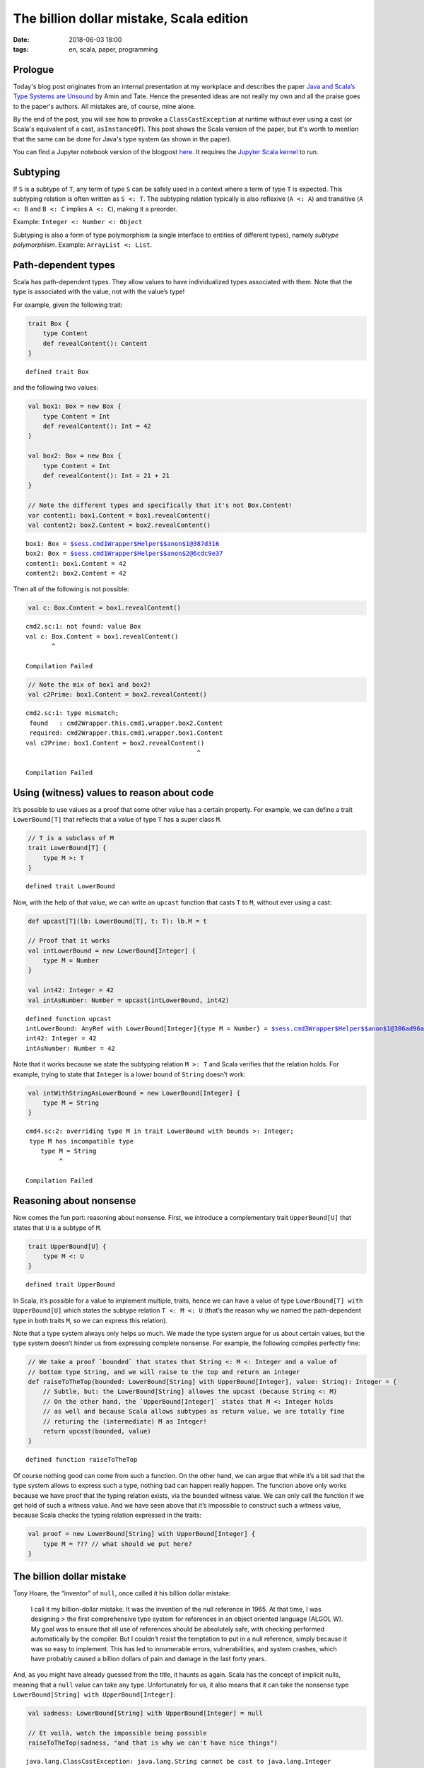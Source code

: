 =========================================
The billion dollar mistake, Scala edition
=========================================

:date: 2018-06-03 18:00
:tags: en, scala, paper, programming

Prologue
========

Today's blog post originates from an internal presentation at my workplace and
describes the paper `Java and Scala’s Type Systems are Unsound
<http://io.livecode.ch/learn/namin/unsound>`_ by Amin and Tate. Hence the
presented ideas are not really my own and all the praise goes to the paper's
authors. All mistakes are, of course, mine alone.

By the end of the post, you will see how to provoke a ``ClassCastException`` at
runtime without ever using a cast (or Scala's equivalent of a cast,
``asInstanceOf``). This post shows the Scala version of the paper, but it's worth
to mention that the same can be done for Java's type system (as shown in the
paper).

You can find a Jupyter notebook version of the blogpost `here
<https://gist.github.com/Trundle/3a514e62ccadbd8667>`_. It requires the `Jupyter
Scala kernel <https://github.com/jupyter-scala/jupyter-scala>`_ to run.

Subtyping
=========

If ``S`` is a subtype of ``T``, any term of type ``S`` can be safely
used in a context where a term of type ``T`` is expected. This subtyping
relation is often written as ``S <: T``. The subtyping relation
typically is also reflexive (``A <: A``) and transitive (``A <: B`` and
``B <: C`` implies ``A <: C``), making it a preorder.

Example: ``Integer <: Number <: Object``

Subtyping is also a form of type polymorphism (a single interface to
entities of different types), namely *subtype polymorphism*. Example:
``ArrayList <: List``.

Path-dependent types
====================

Scala has path-dependent types. They allow values to have individualized
types associated with them. Note that the type is associated with the
value, not with the value’s type!

For example, given the following trait:

.. code:: scala

    trait Box {
        type Content
        def revealContent(): Content
    }




.. parsed-literal::

    defined trait Box



and the following two values:

.. code:: scala

    val box1: Box = new Box {
        type Content = Int
        def revealContent(): Int = 42
    }
    
    val box2: Box = new Box {
        type Content = Int
        def revealContent(): Int = 21 + 21
    }
    
    // Note the different types and specifically that it's not Box.Content!
    var content1: box1.Content = box1.revealContent()
    val content2: box2.Content = box2.revealContent()




.. parsed-literal::

    box1: Box = $sess.cmd1Wrapper$Helper$$anon$1@387d316
    box2: Box = $sess.cmd1Wrapper$Helper$$anon$2@6cdc9e37
    content1: box1.Content = 42
    content2: box2.Content = 42



Then all of the following is not possible:

.. code:: scala

    val c: Box.Content = box1.revealContent()


.. parsed-literal::

    cmd2.sc:1: not found: value Box
    val c: Box.Content = box1.revealContent()
           ^

    Compilation Failed


.. code:: scala

    // Note the mix of box1 and box2!
    val c2Prime: box1.Content = box2.revealContent()


.. parsed-literal::

    cmd2.sc:1: type mismatch;
     found   : cmd2Wrapper.this.cmd1.wrapper.box2.Content
     required: cmd2Wrapper.this.cmd1.wrapper.box1.Content
    val c2Prime: box1.Content = box2.revealContent()
                                                  ^

    Compilation Failed


Using (witness) values to reason about code
===========================================

It’s possible to use values as a proof that some other value has a
certain property. For example, we can define a trait ``LowerBound[T]``
that reflects that a value of type ``T`` has a super class ``M``.

.. code:: scala

    // T is a subclass of M
    trait LowerBound[T] {
        type M >: T
    }




.. parsed-literal::

    defined trait LowerBound



Now, with the help of that value, we can write an ``upcast`` function
that casts ``T`` to ``M``, without ever using a cast:

.. code:: scala

    def upcast[T](lb: LowerBound[T], t: T): lb.M = t
    
    // Proof that it works
    val intLowerBound = new LowerBound[Integer] {
        type M = Number
    }
    
    val int42: Integer = 42
    val intAsNumber: Number = upcast(intLowerBound, int42)




.. parsed-literal::

    defined function upcast
    intLowerBound: AnyRef with LowerBound[Integer]{type M = Number} = $sess.cmd3Wrapper$Helper$$anon$1@306ad96a
    int42: Integer = 42
    intAsNumber: Number = 42



Note that it works because we state the subtyping relation ``M >: T``
and Scala verifies that the relation holds. For example, trying to state
that ``Integer`` is a lower bound of ``String`` doesn’t work:

.. code:: scala

    val intWithStringAsLowerBound = new LowerBound[Integer] {
        type M = String
    }


.. parsed-literal::

    cmd4.sc:2: overriding type M in trait LowerBound with bounds >: Integer;
     type M has incompatible type
        type M = String
             ^

    Compilation Failed


Reasoning about nonsense
========================

Now comes the fun part: reasoning about nonsense. First, we introduce a
complementary trait ``UpperBound[U]`` that states that ``U`` is a
subtype of ``M``.

.. code:: scala

    trait UpperBound[U] {
        type M <: U
    }




.. parsed-literal::

    defined trait UpperBound



In Scala, it’s possible for a value to implement multiple, traits, hence
we can have a value of type ``LowerBound[T] with UpperBound[U]`` which
states the subtype relation ``T <: M <: U`` (that’s the reason why we
named the path-dependent type in both traits ``M``, so we can express
this relation).

Note that a type system always only helps so much. We made the type
system argue for us about certain values, but the type system doesn’t
hinder us from expressing complete nonsense. For example, the following
compiles perfectly fine:

.. code:: scala

    // We take a proof `bounded` that states that String <: M <: Integer and a value of
    // bottom type String, and we will raise to the top and return an integer
    def raiseToTheTop(bounded: LowerBound[String] with UpperBound[Integer], value: String): Integer = {
        // Subtle, but: the LowerBound[String] allowes the upcast (because String <: M)
        // On the other hand, the `UpperBound[Integer]` states that M <: Integer holds
        // as well and because Scala allows subtypes as return value, we are totally fine
        // returing the (intermediate) M as Integer!
        return upcast(bounded, value)
    }




.. parsed-literal::

    defined function raiseToTheTop



Of course nothing good can come from such a function. On the other hand,
we can argue that while it’s a bit sad that the type system allows to
express such a type, nothing bad can happen really happen. The function
above only works because we have proof that the typing relation exists,
via the ``bounded`` witness value. We can only call the function if we
get hold of such a witness value. And we have seen above that it’s
impossible to construct such a witness value, because Scala checks the
typing relation expressed in the traits:

.. code:: scala

   val proof = new LowerBound[String] with UpperBound[Integer] {
       type M = ??? // what should we put here?
   }

The billion dollar mistake
==========================

Tony Hoare, the “inventor” of ``null``, once called it his billion
dollar mistake:

   I call it my billion-dollar mistake. It was the invention of the null
   reference in 1965. At that time, I was designing > the first
   comprehensive type system for references in an object oriented
   language (ALGOL W). My goal was to ensure that all use of references
   should be absolutely safe, with checking performed automatically by
   the compiler. But I couldn’t resist the temptation to put in a null
   reference, simply because it was so easy to implement. This has led
   to innumerable errors, vulnerabilities, and system crashes, which
   have probably caused a billion dollars of pain and damage in the last
   forty years.

And, as you might have already guessed from the title, it haunts as
again. Scala has the concept of implicit nulls, meaning that a ``null``
value can take any type. Unfortunately for us, it also means that it can
take the nonsense type ``LowerBound[String] with UpperBound[Integer]``:

.. code:: scala

    val sadness: LowerBound[String] with UpperBound[Integer] = null
    
    // Et voilà, watch the impossible being possible
    raiseToTheTop(sadness, "and that is why we can't have nice things")


::


    java.lang.ClassCastException: java.lang.String cannot be cast to java.lang.Integer

      $sess.cmd5Wrapper$Helper.raiseToTheTop(cmd5.sc:6)

      $sess.cmd6Wrapper$Helper.<init>(cmd6.sc:4)

      $sess.cmd6Wrapper.<init>(cmd6.sc:139)

      $sess.cmd6$.<init>(cmd6.sc:90)

      $sess.cmd6$.<clinit>(cmd6.sc:-1)


A ``ClassCastException`` was thrown - and we didn’t even use a single
cast in our code.

As a matter of fact, we can generalize our ``raiseToTheTop`` function to
coerce an arbitrary type to any type we want:

.. code:: scala

    def coerce[T, U](t: T): U = {
        val bounded: LowerBound[T] with UpperBound[U] = null
        return upcast(bounded, t)
    }
    
    // Same as before
    coerce[String, Integer]("and that is why we can't have nice things")


::


    java.lang.ClassCastException: java.lang.String cannot be cast to java.lang.Integer

      $sess.cmd7Wrapper$Helper.<init>(cmd7.sc:7)

      $sess.cmd7Wrapper.<init>(cmd7.sc:139)

      $sess.cmd7$.<init>(cmd7.sc:90)

      $sess.cmd7$.<clinit>(cmd7.sc:-1)

